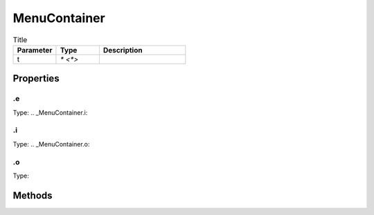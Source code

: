 =============
MenuContainer
=============



.. list-table:: Title
   :widths: 25 25 50
   :header-rows: 1

   * - Parameter
     - Type
     - Description
   * - t
     - `* <*>`
     - 

Properties
==========
.. _MenuContainer.e:


.e
--
Type: 
.. _MenuContainer.i:


.i
--
Type: 
.. _MenuContainer.o:


.o
--
Type: 

Methods
=======
